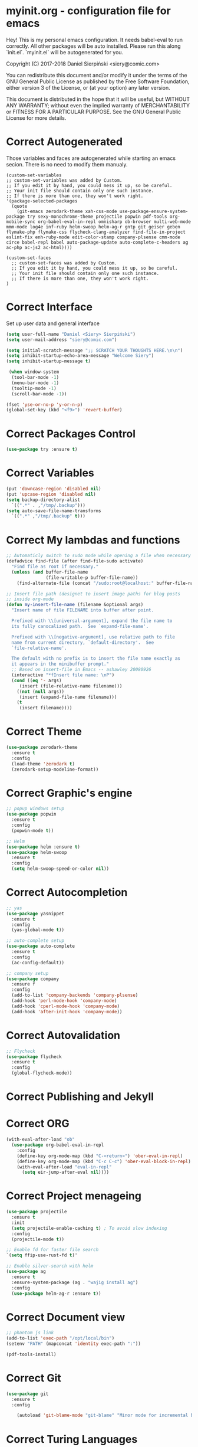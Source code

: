 #+SEQ_TODO:  Error(e) Warring(w) | Correct(c)

* myinit.org - configuration file for emacs
Hey! This is my personal emacs configuration. It needs
babel-eval to run correctly. All other packages will be
auto installed. Please run this along `init.el`.
`myinit.el` will be autogenerated for you.

Copyright (C) 2017-2018 Daniel Sierpiński <siery@comic.com>

You can redistribute this document and/or modify it under the terms
of the GNU General Public License as published by the Free Software
Foundation, either version 3 of the License, or (at your option)
any later version.

This document is distributed in the hope that it will be useful,
but WITHOUT ANY WARRANTY; without even the implied warranty of
MERCHANTABILITY or FITNESS FOR A PARTICULAR PURPOSE.  See the GNU
General Public License for more details.

* Correct Autogenerated
  Those variables and faces are autogenerated while
  starting an emacs secion. There is no need to modify
  them manualy.
  #+BEGIN_SRC 
  (custom-set-variables
  ;; custom-set-variables was added by Custom.
  ;; If you edit it by hand, you could mess it up, so be careful.
  ;; Your init file should contain only one such instance.
  ;; If there is more than one, they won't work right.
  '(package-selected-packages
    (quote
      (git-emacs zerodark-theme xah-css-mode use-package-ensure-system-package try sexy-monochrome-theme projectile popwin pdf-tools org-mobile-sync org-babel-eval-in-repl omnisharp ob-browser multi-web-mode mmm-mode log4e inf-ruby helm-swoop helm-ag-r gntp git geiser geben flymake-php flymake-css flycheck-clang-analyzer find-file-in-project eslint-fix enh-ruby-mode edit-color-stamp company-plsense cmm-mode circe babel-repl babel auto-package-update auto-complete-c-headers ag ac-php ac-js2 ac-html))))

  (custom-set-faces
    ;; custom-set-faces was added by Custom.
    ;; If you edit it by hand, you could mess it up, so be careful.
    ;; Your init file should contain only one such instance.
    ;; If there is more than one, they won't work right.
  )
  #+END_SRC
  
* Correct Interface
  Set up user data and general interface
  #+BEGIN_SRC emacs-lisp
  (setq user-full-name "Daniel <Siery> Sierpiński")
  (setq user-mail-address "siery@comic.com")

  (setq initial-scratch-message ";; SCRATCH YOUR THOUGHTS HERE.\n\n")
  (setq inhibit-startup-echo-area-message "Welcome Siery")
  (setq inhibit-startup-message t)
  
   (when window-system
    (tool-bar-mode -1)
    (menu-bar-mode -1)
    (tooltip-mode -1)
    (scroll-bar-mode -1))

  (fset 'yse-or-no-p 'y-or-n-p)
  (global-set-key (kbd "<f9>") 'revert-buffer)
  #+END_SRC

* Correct Packages Control
  #+BEGIN_SRC emacs-lisp
  (use-package try :ensure t)
  #+END_SRC

* Correct Variables
  #+BEGIN_SRC emacs-lisp
  (put 'downcase-region 'disabled nil)
  (put 'upcase-region 'disabled nil)
  (setq backup-directory-alist
    `((".*" . ,"/tmp/.backup")))
  (setq auto-save-file-name-transforms
    `((".*" ,"/tmp/.backup" t)))
  #+END_SRC

* Correct My lambdas and functions
  #+BEGIN_SRC emacs-lisp
;; Automaticly switch to sudo mode while opening a file when necessary
(defadvice find-file (after find-file-sudo activate)
  "Find file as root if necessary."
  (unless (and buffer-file-name
               (file-writable-p buffer-file-name))
    (find-alternate-file (concat "/sudo:root@localhost:" buffer-file-name))))

;; Insert file path (designet to insert image paths for blog posts
;; inside org-mode
(defun my-insert-file-name (filename &optional args)
  "Insert name of file FILENAME into buffer after point.
  
  Prefixed with \\[universal-argument], expand the file name to
  its fully canocalized path.  See `expand-file-name'.
  
  Prefixed with \\[negative-argument], use relative path to file
  name from current directory, `default-directory'.  See
  `file-relative-name'.
  
  The default with no prefix is to insert the file name exactly as
  it appears in the minibuffer prompt."
  ;; Based on insert-file in Emacs -- ashawley 20080926
  (interactive "*fInsert file name: \nP")
  (cond ((eq '- args)
	 (insert (file-relative-name filename)))
	((not (null args))
	 (insert (expand-file-name filename)))
	(t
	 (insert filename))))

  #+END_SRC

* Correct Theme
  #+BEGIN_SRC emacs-lisp
  (use-package zerodark-theme
    :ensure t
    :config
    (load-theme 'zerodark t)
    (zerodark-setup-modeline-format))
  #+END_SRC
  
* Correct Graphic's engine
  #+BEGIN_SRC emacs-lisp
  ;; popup windows setup
  (use-package popwin
    :ensure t
    :config
    (popwin-mode t))

  ;; Helm
  (use-package helm :ensure t)
  (use-package helm-swoop
    :ensure t
    :config
    (setq helm-swoop-speed-or-color nil))
  #+END_SRC

* Correct Autocompletion
  #+BEGIN_SRC emacs-lisp
  ;; yas
  (use-package yasnippet
    :ensure t
    :config
    (yas-global-mode t))

  ;; auto-complete setup
  (use-package auto-complete
    :ensure t
    :config
    (ac-config-default))

  ;; company setup
  (use-package company
    :ensure f
    :config
    (add-to-list 'company-backends 'company-plsense)
    (add-hook 'perl-mode-hook 'company-mode)
    (add-hook 'cperl-mode-hook 'company-mode)
    (add-hook 'after-init-hook 'company-mode))
  #+END_SRC

* Correct Autovalidation
  #+BEGIN_SRC emacs-lisp
  ;; Flycheck
  (use-package flycheck
    :ensure t
    :config
    (global-flycheck-mode))
  #+END_SRC

* Correct Publishing and Jekyll
* Correct ORG
  #+BEGIN_SRC emacs-lisp
  (with-eval-after-load "ob"
    (use-package org-babel-eval-in-repl
      :config
      (define-key org-mode-map (kbd "C-<return>") 'ober-eval-in-repl)
      (define-key org-mode-map (kbd "C-c C-c") 'ober-eval-block-in-repl)
      (with-eval-after-load "eval-in-repl"
        (setq eir-jump-after-eval nil))))
  #+END_SRC

* Correct Project menageing
  #+BEGIN_SRC emacs-lisp
  (use-package projectile
    :ensure t
    :init
    (setq projectile-enable-caching t) ; To avoid slow indexing
    :config
    (projectile-mode t))

  ;; Enable fd for faster file search
  `(setq ffip-use-rust-fd t)'

  ;; Enable silver-search with helm
  (use-package ag
    :ensure t
    :ensure-system-package (ag . "wajig install ag")
    :config
    (use-package helm-ag-r :ensure t))
  #+END_SRC

* Correct Document view
  #+BEGIN_SRC emacs-lisp
  ;; phantom js link
  (add-to-list 'exec-path "/opt/local/bin")
  (setenv "PATH" (mapconcat 'identity exec-path ":"))

  (pdf-tools-install)
  #+END_SRC

* Correct Git
  #+BEGIN_SRC emacs-lisp
  (use-package git
    :ensure t
    :config

      (autoload 'git-blame-mode "git-blame" "Minor mode for incremental blame for Git." t))
  #+END_SRC

* Correct Turing Languages
  + C/C++
    #+BEGIN_SRC emacs-lisp
    (defun my:c-lang-support ()
    ;; Auto-Complete C headers
      (use-package auto-complete-c-headers
        :ensure t
	:config (add-to-list 'ac-sources 'ac-source-c-headers)))

    ;; hook support for c/c++
    (add-hook 'c++-mode-hook 'my:c-lang-support)
    (add-hook 'c-mode-hook 'my:c-lang-support)

    ;; Live compilation
    (with-eval-after-load 'flycheck
      (use-package flycheck-clang-analyzer
        :ensure t
	:config
	(flycheck-clang-analyzer-setup)))

    #+END_SRC

  + Ruby
      #+BEGIN_SRC emacs-lisp
      (use-package inf-ruby :ensure t)
      (use-package enh-ruby-mode
        :ensure t
	:load-path "(path-to)/Enhanced-Ruby-Mode"
	:config
	(autoload 'enh-ruby-mode "enh-ruby-mode" "Major mode for ruby files" t)
	(add-to-list 'auto-mode-alist '("\\.rb$" . enh-ruby-mode))
	(add-to-list 'interpreter-mode-alist '("ruby" . enh-ruby-mode))
      ;; inf-ruby REPL
      (autoload 'inf-ruby "inf-ruby" "Run an inferior Ruby process" t)
      (add-hook 'enh-ruby-mode-hook 'inf-ruby-minor-mode)
      (add-hook 'compilation-filter-hook 'inf-ruby-auto-enter)

      (eval-after-load 'inf-ruby
        '(define-key inf-ruby-minor-mode-map
          (kbd "C-c s") 'inf-ruby-console-auto)))
      #+END_SRC

  + PHP
      #+BEGIN_SRC emacs-lisp
      (use-package php-mode
        :ensure t
	:config
	(defun my:php-mode-hook ()
	"My PHP mode configuration."
	'(define-abbrev php-mode-abbrev-table "ex" "extends"))
        (add-hook 'php-mode-hook 'my:php-mode-hook)

        ;; Gaben - Script Debug
        (setq load-path (cons "/home/siery/.emacs.d/elpa/geben-20170801.551/" load-path))
        (autoload 'geben "geben" "DBGp protocol frontend, a script debugger" t)
        ;; Debug a simple PHP script.
        (defun my-php-debug ()
          "Run current PHP script for debugging with geben."
          (interactive)
	  (call-interactively 'geben)
	  (shell-command
	     (concat "XDEBUG_CONFIG='idekey=my-php-7.0' /usr/bin/php7.0 "
	    (buffer-file-name) " &")))
	  
        ;; PHP auto-complete integration
        (auto-complete-mode t)
        (use-package ac-php :ensure t)
        (setq ac-sources  '(ac-source-php ) )
        (define-key php-mode-map  (kbd "C-]") 'ac-php-find-symbol-at-point)   ;goto define
        (define-key php-mode-map  (kbd "C-t") 'ac-php-location-stack-back))   ;go back

      ;;(require 'flymake-php)
      ;;add-hook 'php-mode-hook 'flymake-php-load)
      #+END_SRC

  + C#
      #+BEGIN_SRC emacs-lisp
      (use-package csharp-mode
        :ensure f
	:init
	(setq auto-mode-alist
	  (append '(("\\.cs$" . csharp-mode)) auto-mode-alist))
	:config
	(defun my-csharp-mode-fn ()
	  "function that runs when csharp-mode is initialized for a buffer."
	  (turn-on-auto-revert-mode)
	  (setq indent-tabs-mode nil))
	(add-hook  'csharp-mode-hook 'my-csharp-mode-fn t)
	(add-hook 'csharp-mode-hook 'omnisharp-mode)
	(eval-after-load
	  'company
	    '(add-to-list 'company-backends 'company-omnisharp))
	    
	(add-hook 'csharp-mode-hook #'company-mode))
      #+END_SRC

* Correct Web developement
  + CSS
    #+BEGIN_SRC emacs-lisp
    ;; (use-package flymake-css
    ;;   :ensure t
    ;;   :config (add-hook 'css-mode-hook 'flymake-css-load))
    #+END_SRC

  + Multi Web Modes
    #+BEGIN_SRC emacs-lisp
    ;; Multi Web Mode
    (use-package multi-web-mode
      :ensure t
      :init
      (setq mweb-default-major-mode 'html-mode)
      :config
      (setq mweb-tags '((php-mode "<\\?php\\|<\\? \\|<\\?= " "\\?>")
        (js2-mode "<script +\\(type=\"text/javascript\"\\|language=\"javascript\"\\)[^>]*>" "</script>")
        (css-mode "<style +type=\"text/css\"[^>]*>" "</style>"))))
    (setq mweb-filename-extensions '("php" "htm" "html" "ctp" "phtml" "php4" "php5"))
    (multi-web-global-mode t)

    ;; Set MMM Mode for embandet html code etc.
    ;;(use-package mmm-mode :ensure t)
    ;;
    ;;(setq mmm-global-mode 'maybe)
    ;;(mmm-add-mode-ext-class 'html-mode "\\.php\\'" 'html-php)

    ;; Set JS2 Mode as default
    (add-to-list 'auto-mode-alist '("\\.js\\'" . js2-mode))
    (add-to-list 'interpreter-mode-alist '("node" . js2-mode))
    (add-hook 'js2-mode-hook 'ac-js2-mode)
    `(setq ac-js2-evaluate-calls t)
    ;; JS experimental libs
    ;;(add-to-list 'ac-js2-external-libraries "path/to/lib/library.js")'
    
    ;; Hook Skewer mode
    (add-hook 'js2-mode-hook 'skewer-mode)
    (add-hook 'css-mode-hook 'skewer-css-mode)
    (add-hook 'html-mode-hook 'skewer-html-mode)
    #+END_SRC

* Correct Key bandings
  #+BEGIN_SRC emacs-lisp
  ;; My functions:
  (global-set-key [f5] 'my-php-debug)
  (global-set-key "\C-cr" 'my-insert-file-name)
  ;; Overwrite defaults:
  (global-set-key (kbd "C-x C-b") 'helm-buffers-list)
  (global-set-key (kbd "C-c f") 'ff-find-other-file)
  ;; Project menager
  (global-set-key (kbd "C-x f") 'find-file-in-project)
  (global-set-key (kbd "C-c p") 'ffip-create-project-file)
  (global-set-key (kbd "C-x r p") 'project-find-regexp)
  ;; Helm-swoop:
  ;;(define-key isearch-mode-map (kbd "M-i") 'helm-swoop-from-isearch)
  ;;(define-key helm-swoop-map (kbd "M-i") 'helm-multi-swoop-all-from-helm-swoop)
  (global-set-key (kbd "M-i") 'helm-swoop)
  (global-set-key (kbd "M-I") 'helm-swoop-back-to-last-point)
  (global-set-key (kbd "C-c M-i") 'helm-multi-swoop)
  (global-set-key (kbd "M-s s") 'helm-multi-swoop-all)
  #+END_SRC


